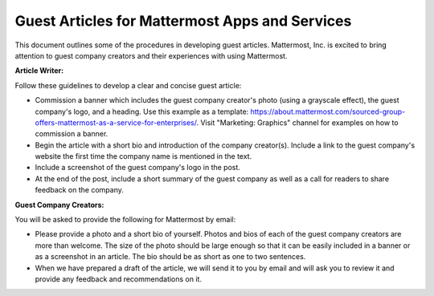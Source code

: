 Guest Articles for Mattermost Apps and Services
===============================================================

This document outlines some of the procedures in developing guest articles. Mattermost, Inc. is excited to bring attention to guest company creators and their experiences with using Mattermost.

**Article Writer:**

Follow these guidelines to develop a clear and concise guest article:

-	Commission a banner which includes the guest company creator's photo (using a grayscale effect), the guest company's logo, and a heading. Use this example as a template: https://about.mattermost.com/sourced-group-offers-mattermost-as-a-service-for-enterprises/. Visit "Marketing: Graphics" channel for examples on how to commission a banner.
-	Begin the article with a short bio and introduction of the company creator(s). Include a link to the guest company's website the first time the company name is mentioned in the text.
-	Include a screenshot of the guest company's logo in the post.
-	At the end of the post, include a short summary of the guest company as well as a call for readers to share feedback on the company.

**Guest Company Creators:**

You will be asked to provide the following for Mattermost by email:

-	Please provide a photo and a short bio of yourself. Photos and bios of each of the guest company creators are more than welcome. The size of the photo should be large enough so that it can be easily included in a banner or as a screenshot in an article. The bio should be as short as one to two sentences.
-	When we have prepared a draft of the article, we will send it to you by email and will ask you to review it and provide any feedback and recommendations on it.
